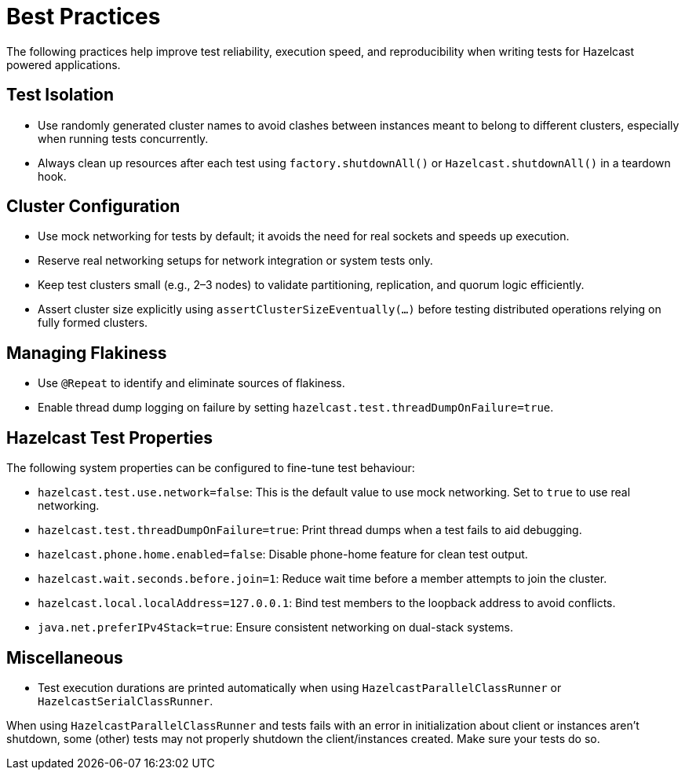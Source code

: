 = Best Practices

The following practices help improve test reliability, execution speed, and reproducibility when writing tests for Hazelcast powered applications.

== Test Isolation

- Use randomly generated cluster names to avoid clashes between instances meant to belong to different clusters, especially when running tests concurrently.
- Always clean up resources after each test using `factory.shutdownAll()` or `Hazelcast.shutdownAll()` in a teardown hook.

== Cluster Configuration

- Use mock networking for tests by default; it avoids the need for real sockets and speeds up execution.
- Reserve real networking setups for network integration or system tests only.
- Keep test clusters small (e.g., 2–3 nodes) to validate partitioning, replication, and quorum logic efficiently.
- Assert cluster size explicitly using `assertClusterSizeEventually(...)` before testing distributed operations relying on fully formed clusters.

== Managing Flakiness

- Use `@Repeat` to identify and eliminate sources of flakiness.
- Enable thread dump logging on failure by setting `hazelcast.test.threadDumpOnFailure=true`.

== Hazelcast Test Properties

The following system properties can be configured to fine-tune test behaviour:

- `hazelcast.test.use.network=false`: This is the default value to use mock networking. Set to `true` to use real networking.
- `hazelcast.test.threadDumpOnFailure=true`: Print thread dumps when a test fails to aid debugging.
- `hazelcast.phone.home.enabled=false`: Disable phone-home feature for clean test output.
- `hazelcast.wait.seconds.before.join=1`: Reduce wait time before a member attempts to join the cluster.
- `hazelcast.local.localAddress=127.0.0.1`: Bind test members to the loopback address to avoid conflicts.
- `java.net.preferIPv4Stack=true`: Ensure consistent networking on dual-stack systems.

== Miscellaneous

- Test execution durations are printed automatically when using `HazelcastParallelClassRunner` or `HazelcastSerialClassRunner`.

When using `HazelcastParallelClassRunner` and tests fails with an error in initialization about client or instances aren't shutdown, some (other) tests may not properly shutdown the client/instances created. Make sure your tests do so.